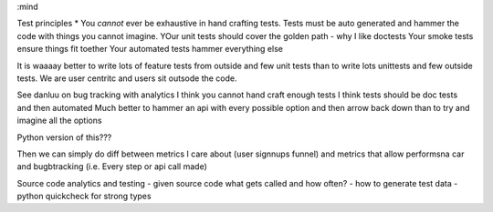 :mind

Test principles
* You *cannot* ever be exhaustive in hand crafting tests.
Tests must be auto generated and hammer the code with things you cannot imagine.
YOur unit tests should cover the golden path - why I like doctests
Your smoke tests ensure things fit toether
Your automated tests hammer everything else

It is waaaay better to write lots of feature tests from outside and few unit tests
than to write lots unittests and few outside tests.  We are user centritc and users
sit outsode the code.

See danluu on bug tracking with analytics I think you cannot hand craft enough
tests  I think tests should be doc tests and then automated Much better to
hammer an api with every possible option and then arrow back down than to try
and imagine all the options

Python version of this???


Then we can simply do diff between metrics I care about (user signnups funnel)
and metrics that allow performsna car and bugbtracking (i.e. Every step or api
call made)

Source code analytics and testing
- given source code what gets called and how often?
- how to generate test data
- python quickcheck for strong types
